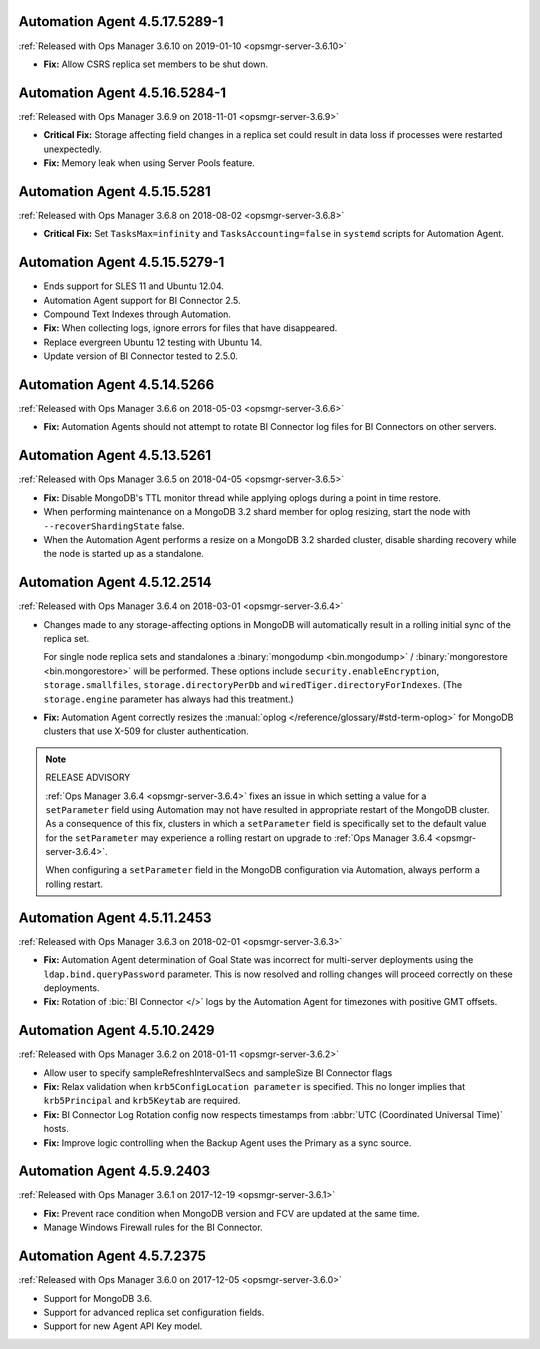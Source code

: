 .. _automation-4.5.17.5289-1:

Automation Agent 4.5.17.5289-1
------------------------------

:ref:`Released with Ops Manager 3.6.10 on 2019-01-10 <opsmgr-server-3.6.10>`

- **Fix:** Allow CSRS replica set members to be shut down.

.. _automation-4.5.16.5284-1:

Automation Agent 4.5.16.5284-1
------------------------------

:ref:`Released with Ops Manager 3.6.9 on 2018-11-01 <opsmgr-server-3.6.9>`

- **Critical Fix:** Storage affecting field changes in a replica set
  could result in data loss if processes were restarted unexpectedly.

- **Fix:** Memory leak when using Server Pools feature.

.. _automation-4.5.15.5281:

Automation Agent 4.5.15.5281
----------------------------

:ref:`Released with Ops Manager 3.6.8 on 2018-08-02 <opsmgr-server-3.6.8>`

- **Critical Fix:** Set ``TasksMax=infinity`` and 
  ``TasksAccounting=false`` in ``systemd`` scripts for
  Automation Agent.

.. _automation-4.5.15.5279-1:

Automation Agent 4.5.15.5279-1
------------------------------

- Ends support for SLES 11 and Ubuntu 12.04.

- Automation Agent support for BI Connector 2.5.

- Compound Text Indexes through Automation.

- **Fix:** When collecting logs, ignore errors for files that have 
  disappeared.

- Replace evergreen Ubuntu 12 testing with Ubuntu 14.

- Update version of BI Connector tested to 2.5.0.

.. _automation-4.5.14.5266:

Automation Agent 4.5.14.5266
----------------------------

:ref:`Released with Ops Manager 3.6.6 on 2018-05-03 <opsmgr-server-3.6.6>`

- **Fix:** Automation Agents should not attempt to rotate BI Connector
  log files for BI Connectors on other servers.

.. _automation-4.5.13.5261:

Automation Agent 4.5.13.5261
----------------------------

:ref:`Released with Ops Manager 3.6.5 on 2018-04-05 <opsmgr-server-3.6.5>`

- **Fix:** Disable MongoDB's TTL monitor thread while applying oplogs
  during a point in time restore.

- When performing maintenance on a MongoDB 3.2 shard member for oplog
  resizing, start the node with ``--recoverShardingState`` false.

- When the Automation Agent performs a resize on a MongoDB 3.2 sharded
  cluster, disable sharding recovery while the node is started up as a
  standalone.

.. _automation-4.5.12.2514:

Automation Agent 4.5.12.2514
------------------------------

:ref:`Released with Ops Manager 3.6.4 on 2018-03-01 <opsmgr-server-3.6.4>`

- Changes made to any storage-affecting options in MongoDB will 
  automatically result in a rolling initial sync of the replica set. 
  
  For single node replica sets and standalones a 
  :binary:`mongodump <bin.mongodump>` / 
  :binary:`mongorestore <bin.mongorestore>`
  will be performed. These options include 
  ``security.enableEncryption``, 
  ``storage.smallfiles``, ``storage.directoryPerDb`` and 
  ``wiredTiger.directoryForIndexes``. (The ``storage.engine`` parameter 
  has always had this treatment.)

- **Fix:** Automation Agent correctly resizes the :manual:`oplog </reference/glossary/#std-term-oplog>` for 
  MongoDB clusters that use X-509 for cluster authentication.

.. note:: RELEASE ADVISORY

   :ref:`Ops Manager 3.6.4 <opsmgr-server-3.6.4>` fixes an issue in 
   which setting a value for a ``setParameter`` field using Automation 
   may not have resulted in appropriate restart of the MongoDB cluster. 
   As a consequence of this fix, clusters in which a ``setParameter`` 
   field is specifically set to the default value for the 
   ``setParameter`` may experience a rolling restart on upgrade to 
   :ref:`Ops Manager 3.6.4 <opsmgr-server-3.6.4>`.

   When configuring a ``setParameter`` field in the MongoDB 
   configuration via Automation, always perform a rolling restart.


.. _automation-4.5.11.2453:

Automation Agent 4.5.11.2453
------------------------------

:ref:`Released with Ops Manager 3.6.3 on 2018-02-01 <opsmgr-server-3.6.3>`

- **Fix:** Automation Agent determination of Goal State was incorrect
  for multi-server deployments using the ``ldap.bind.queryPassword``
  parameter. This is now resolved and rolling changes will proceed
  correctly on these deployments.

- **Fix:** Rotation of :bic:`BI Connector </>` logs by the Automation 
  Agent for timezones with positive GMT offsets.

.. _automation-4.5.10.2429:

Automation Agent 4.5.10.2429
------------------------------

:ref:`Released with Ops Manager 3.6.2 on 2018-01-11 <opsmgr-server-3.6.2>`

- Allow user to specify sampleRefreshIntervalSecs and sampleSize BI
  Connector flags

- **Fix:** Relax validation when ``krb5ConfigLocation parameter`` is 
  specified. This no longer implies that ``krb5Principal`` and 
  ``krb5Keytab`` are required.

- **Fix:** BI Connector Log Rotation config now respects timestamps 
  from :abbr:`UTC (Coordinated Universal Time)` hosts.

- **Fix:** Improve logic controlling when the Backup Agent uses the 
  Primary as a sync source.

.. _automation-4.5.9.2403:

Automation Agent 4.5.9.2403
---------------------------

:ref:`Released with Ops Manager 3.6.1 on 2017-12-19 <opsmgr-server-3.6.1>`

- **Fix:** Prevent race condition when MongoDB version and FCV are
  updated at the same time.

- Manage Windows Firewall rules for the BI Connector.

.. _automation-4.5.7.2375:

Automation Agent 4.5.7.2375
---------------------------

:ref:`Released with Ops Manager 3.6.0 on 2017-12-05 <opsmgr-server-3.6.0>`

- Support for MongoDB 3.6.

- Support for advanced replica set configuration fields.

- Support for new Agent API Key model.
